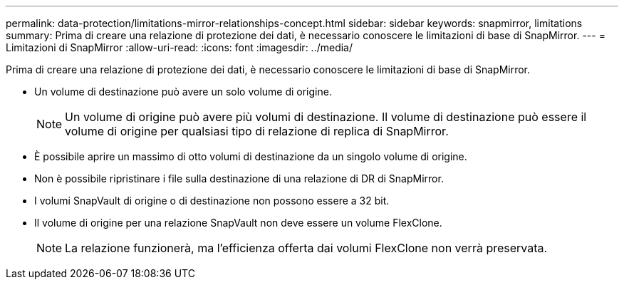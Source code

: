 ---
permalink: data-protection/limitations-mirror-relationships-concept.html 
sidebar: sidebar 
keywords: snapmirror, limitations 
summary: Prima di creare una relazione di protezione dei dati, è necessario conoscere le limitazioni di base di SnapMirror. 
---
= Limitazioni di SnapMirror
:allow-uri-read: 
:icons: font
:imagesdir: ../media/


[role="lead"]
Prima di creare una relazione di protezione dei dati, è necessario conoscere le limitazioni di base di SnapMirror.

* Un volume di destinazione può avere un solo volume di origine.
+
[NOTE]
====
Un volume di origine può avere più volumi di destinazione. Il volume di destinazione può essere il volume di origine per qualsiasi tipo di relazione di replica di SnapMirror.

====
* È possibile aprire un massimo di otto volumi di destinazione da un singolo volume di origine.
* Non è possibile ripristinare i file sulla destinazione di una relazione di DR di SnapMirror.
* I volumi SnapVault di origine o di destinazione non possono essere a 32 bit.
* Il volume di origine per una relazione SnapVault non deve essere un volume FlexClone.
+
[NOTE]
====
La relazione funzionerà, ma l'efficienza offerta dai volumi FlexClone non verrà preservata.

====


